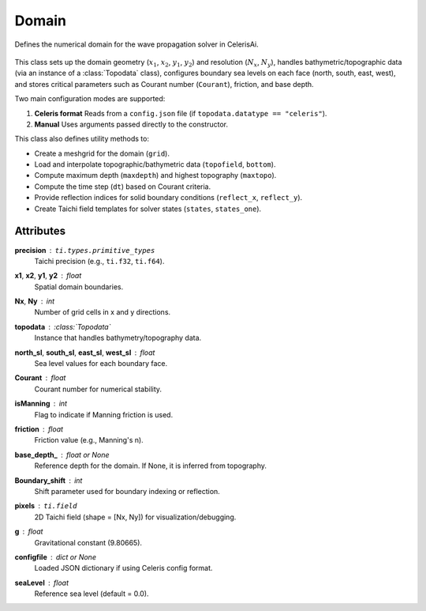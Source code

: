.. _lblEVT-Celeris-Domain:

Domain
======

Defines the numerical domain for the wave propagation solver in CelerisAi.

.. figure:: ../figures/EVT_Celeris_Domain.png
   :align: center
   :width: 600
   :alt: EVT Celeris Domain panel.
   :figclass: align-center

This class sets up the domain geometry (:math:`x_1`, :math:`x_2`, :math:`y_1`, :math:`y_2`) and resolution (:math:`N_x`, :math:`N_y`), 
handles bathymetric/topographic data (via an instance of a :class:`Topodata` class), 
configures boundary sea levels on each face (north, south, east, west), 
and stores critical parameters such as Courant number (``Courant``), friction, 
and base depth.

Two main configuration modes are supported:

1. **Celeris format**  
   Reads from a ``config.json`` file (if ``topodata.datatype == "celeris"``).

2. **Manual**  
   Uses arguments passed directly to the constructor.

This class also defines utility methods to:

- Create a meshgrid for the domain (``grid``).
- Load and interpolate topographic/bathymetric data (``topofield``, ``bottom``).
- Compute maximum depth (``maxdepth``) and highest topography (``maxtopo``).
- Compute the time step (``dt``) based on Courant criteria.
- Provide reflection indices for solid boundary conditions (``reflect_x``, ``reflect_y``).
- Create Taichi field templates for solver states (``states``, ``states_one``).

Attributes
----------

**precision** : ``ti.types.primitive_types``  
    Taichi precision (e.g., ``ti.f32``, ``ti.f64``).

**x1**, **x2**, **y1**, **y2** : float  
    Spatial domain boundaries.

**Nx**, **Ny** : int  
    Number of grid cells in x and y directions.

**topodata** : :class:`Topodata`  
    Instance that handles bathymetry/topography data.

**north_sl**, **south_sl**, **east_sl**, **west_sl** : float  
    Sea level values for each boundary face.

**Courant** : float  
    Courant number for numerical stability.

**isManning** : int  
    Flag to indicate if Manning friction is used.

**friction** : float  
    Friction value (e.g., Manning's n).

**base_depth_** : float or None  
    Reference depth for the domain. If None, it is inferred from topography.

**Boundary_shift** : int  
    Shift parameter used for boundary indexing or reflection.

**pixels** : ``ti.field``  
    2D Taichi field (shape = [Nx, Ny]) for visualization/debugging.

**g** : float  
    Gravitational constant (9.80665).

**configfile** : dict or None  
    Loaded JSON dictionary if using Celeris config format.

**seaLevel** : float  
    Reference sea level (default = 0.0).